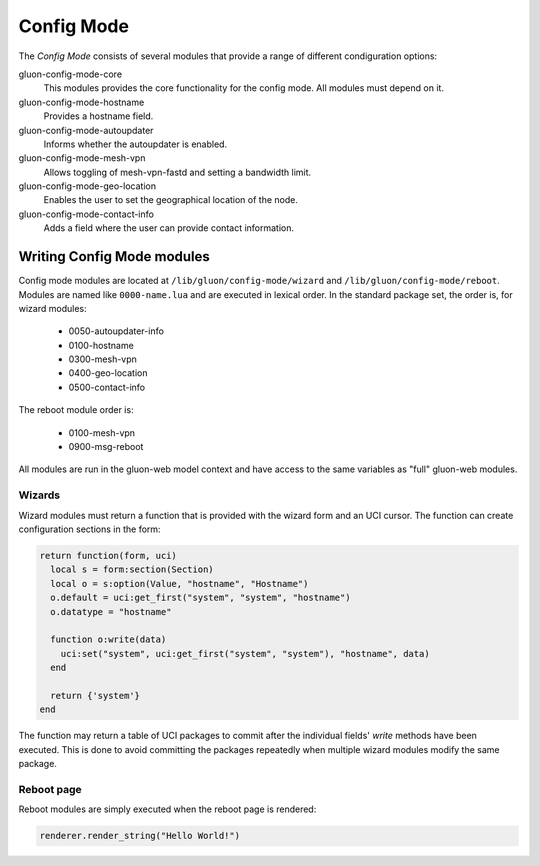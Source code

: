 Config Mode
===========

The `Config Mode` consists of several modules that provide a range of different
condiguration options:

gluon-config-mode-core
    This modules provides the core functionality for the config mode.
    All modules must depend on it.

gluon-config-mode-hostname
    Provides a hostname field.

gluon-config-mode-autoupdater
    Informs whether the autoupdater is enabled.

gluon-config-mode-mesh-vpn
    Allows toggling of mesh-vpn-fastd and setting a bandwidth limit.

gluon-config-mode-geo-location
    Enables the user to set the geographical location of the node.

gluon-config-mode-contact-info
    Adds a field where the user can provide contact information.


Writing Config Mode modules
~~~~~~~~~~~~~~~~~~~~~~~~~~~

Config mode modules are located at ``/lib/gluon/config-mode/wizard`` and
``/lib/gluon/config-mode/reboot``. Modules are named like ``0000-name.lua`` and
are executed in lexical order. In the standard package set, the
order is, for wizard modules:

  - 0050-autoupdater-info
  - 0100-hostname
  - 0300-mesh-vpn
  - 0400-geo-location
  - 0500-contact-info

The reboot module order is:

  - 0100-mesh-vpn
  - 0900-msg-reboot

All modules are run in the gluon-web model context and have access to the same
variables as "full" gluon-web modules.

Wizards
-------

Wizard modules must return a function that is provided with the wizard form and an
UCI cursor. The function can create configuration sections in the form:

.. code-block:: lua

  return function(form, uci)
    local s = form:section(Section)
    local o = s:option(Value, "hostname", "Hostname")
    o.default = uci:get_first("system", "system", "hostname")
    o.datatype = "hostname"

    function o:write(data)
      uci:set("system", uci:get_first("system", "system"), "hostname", data)
    end

    return {'system'}
  end

The function may return a table of UCI packages to commit after the individual
fields' `write` methods have been executed. This is done to avoid committing the
packages repeatedly when multiple wizard modules modify the same package.

Reboot page
-----------

Reboot modules are simply executed when the reboot page is
rendered:

.. code-block:: lua

  renderer.render_string("Hello World!")
